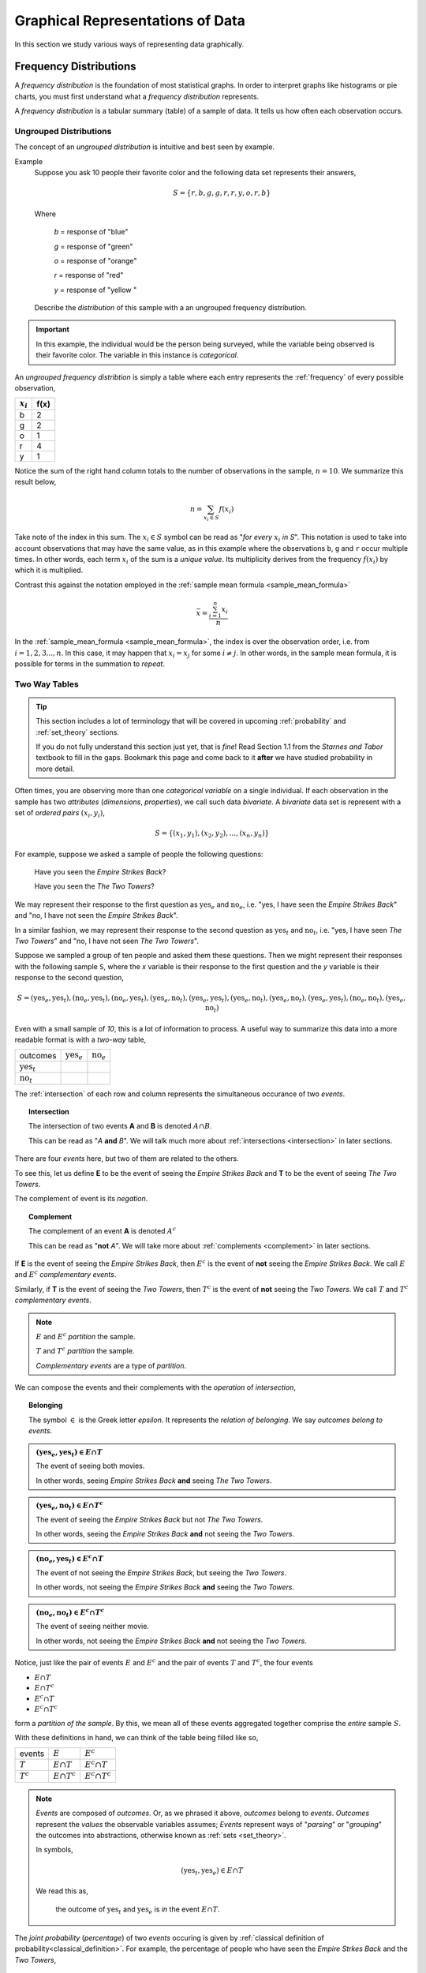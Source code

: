 .. _graphical_representations_of_data:

=================================
Graphical Representations of Data
=================================

In this section we study various ways of representing data graphically. 

.. _frequency_distributions:

Frequency Distributions
=======================

A *frequency distribution* is the foundation of most statistical graphs. In order to interpret graphs like histograms or pie charts, you must first understand what a *frequency distribution* represents.

A *frequency distribution* is a tabular summary (table) of a sample of data. It tells us how often each observation occurs. 

.. _ungrouped_frequency_distributions:

Ungrouped Distributions
-----------------------

The concept of an *ungrouped distribution* is intuitive and best seen by example.

Example
    Suppose you ask 10 people their favorite color and the following data set represents their answers,

    .. math:: 
        S = \{ r, b, g, g, r, r, y, o, r, b \}

    Where 

        *b* = response of "blue"

        *g* = response of "green"

        *o* = response of "orange"

        *r* = response of "red"

        *y* = response of "yellow "

    Describe the *distribution* of this sample with a an ungrouped frequency distribution.

.. important::

	In this example, the individual would be the person being surveyed, while the variable being observed is their favorite color. The variable in this instance is *categorical*.
	 
An *ungrouped frequency distribtion* is simply a table where each entry represents the :ref:`frequency` of every possible observation,

+-------------+------+
| :math:`x_i` | f(x) |
+=============+======+
| b           | 2    |
+-------------+------+
| g           | 2    |
+-------------+------+
| o           | 1    |
+-------------+------+
| r           | 4    |
+-------------+------+
| y           | 1    |
+-------------+------+

Notice the sum of the right hand column totals to the number of observations in the sample, :math:`n = 10`. We summarize this result below,

.. math:: 

    n = \sum_{x_i \in S} f(x_i)

Take note of the index in this sum. The :math:`x_i \in S` symbol can be read as "*for every* :math:`x_i` *in S*". This notation is used to take into account observations that may have the same value, as in this example where the observations ``b``, ``g`` and ``r`` occur multiple times. In other words, each term :math:`x_i` of the sum is a *unique value*. Its multiplicity derives from the frequency :math:`f(x_i)` by which it is multiplied.

Contrast this against the notation employed in the :ref:`sample mean formula <sample_mean_formula>`

.. math:: 

    \bar{x} = \frac{ \sum^n_{i=1} x_i }{n}

In the :ref:`sample_mean_formula <sample_mean_formula>`, the index is over the observation order, i.e. from :math:`i = 1, 2, 3 ..., n`. In this case, it may happen that :math:`x_i = x_j` for some :math:`i \neq j`. In other words, in the sample mean formula, it is possible for terms in the summation to *repeat*. 

.. _two_way_tables:

Two Way Tables
--------------

.. tip::

	This section includes a lot of terminology that will be covered in upcoming :ref:`probability` and :ref:`set_theory` sections.
	
	If you do not fully understand this section just yet, that is *fine*! Read Section 1.1 from the *Starnes and Tabor* textbook to fill in the gaps. Bookmark this page and come back to it **after** we have studied probability in more detail.
	
Often times, you are observing more than one *categorical variable* on a single individual. If each observation in the sample has two *attributes* (*dimensions*, *properties*), we call such data *bivariate*. A *bivariate* data set is represent with a set of *ordered pairs* :math:`(x_i, y_i)`,

.. math::

	S = \{ (x_1, y_1), (x_2, y_2), ... , (x_n, y_n) \}
	

For example, suppose we asked a sample of people the following questions:

	Have you seen the *Empire Strikes Back*?
	
	Have you seen the *The Two Towers*?
	
We may represent their response to the first question as :math:`\text{yes}_{e}` and :math:`\text{no}_{e}`, i.e. "yes, I have seen the *Empire Strikes Back*" and "no, I have not seen the *Empire Strikes Back*". 

In a similar fashion, we may represent their response to the second question as :math:`\text{yes}_{t}` and :math:`\text{no}_{t}`, i.e. "yes, I have seen *The Two Towers*" and "no, I have not seen *The Two Towers*".

Suppose we sampled a group of ten people and asked them these questions. Then we might represent their responses with the following sample ``S``, where the *x* variable is their response to the first question and the *y* variable is their response to the second question,

.. math::

	S = { (\text{yes}_{e}, \text{yes}_{t}), (\text{no}_{e}, \text{yes}_{t}), (\text{no}_{e}, \text{yes}_{t}), (\text{yes}_{e}, \text{no}_{t}), (\text{yes}_{e}, \text{yes}_{t}), (\text{yes}_{e}, \text{no}_{t}),(\text{yes}_{e}, \text{no}_{t}),(\text{yes}_{e}, \text{yes}_{t}), (\text{no}_{e}, \text{no}_{t}), (\text{yes}_{e}, \text{no}_{t})}
	 	
	 	
Even with a small sample of *10*, this is a lot of information to process. A useful way to summarize this data into a more readable format is with a *two-way* table, 

+-------------------------+------------------------+-----------------------+
| outcomes                | :math:`\text{yes}_{e}` | :math:`\text{no}_{e}` |
+-------------------------+------------------------+-----------------------+
|  :math:`\text{yes}_{t}` |                        |                       |
+-------------------------+------------------------+-----------------------+
| :math:`\text{no}_{t}`   |                        |                       |
+-------------------------+------------------------+-----------------------+

The :ref:`intersection` of each row and column represents the simultaneous occurance of two *events*.

.. topic:: Intersection

	The intersection of two events **A** and **B** is denoted :math:`A \cap B`. 
	
	This can be read as "*A* **and** *B*". We will talk much more about :ref:`intersections <intersection>` in later sections.

There are four *events* here, but two of them are related to the others.
	
To see this, let us define **E** to be the event of seeing the *Empire Strikes Back* and **T** to be the event of seeing *The Two Towers*. 

The complement of event is its *negation*. 

.. topic:: Complement

	The complement of an event **A** is denoted :math:`A^c`
	
	This can be read as "**not** *A*". We will take more about :ref:`complements <complement>` in later sections.
	

If **E** is the event of seeing the *Empire Strikes Back*, then :math:`E^c` is the event of **not** seeing the *Empire Strikes Back*. We call :math:`E` and :math:`E^c` *complementary events*.

Similarly, if **T** is the event of seeing the *Two Towers*, then :math:`T^c` is the event of **not** seeing the *Two Towers*. We call :math:`T` and :math:`T^c` *complementary events*.

.. note::

	:math:`E` and :math:`E^c` *partition* the sample.
	
	:math:`T` and :math:`T^c` *partition* the sample.
	
	*Complementary events* are a type of *partition*.

We can compose the events and their complements with the *operation* of *intersection*,

.. topic:: Belonging

	The symbol :math:`\in` is the Greek letter *epsilon*. It represents the *relation of belonging*. We say *outcomes belong to events*.
	
.. admonition:: :math:`(\text{yes}_{e}, \text{yes}_{t}) \in E \cap T`

	The event of seeing both movies.
	
	In other words, seeing *Empire Strikes Back* **and** seeing *The Two Towers*.
	
.. admonition:: :math:`(\text{yes}_{e}, \text{no}_{t}) \in E \cap T^c`

	The event of seeing the *Empire Strikes Back* but not *The Two Towers*.
	
	In other words, seeing the *Empire Strikes Back* **and** not seeing the *Two Towers*.
	
.. admonition:: :math:`(\text{no}_{e}, \text{yes}_{t}) \in E^c \cap T`
	
	The event of not seeing the *Empire Strikes Back*, but seeing the *Two Towers*.
	
	In other words, not seeing the *Empire Strikes Back* **and** seeing the *Two Towers*.
	
.. admonition:: :math:`(\text{no}_{e}, \text{no}_{t}) \in E^c \cap T^c`

	The event of seeing neither movie.
	
	In other words, not seeing the *Empire Strikes Back* **and** not seeing the *Two Towers*. 
	

Notice, just like the pair of events :math:`E` and :math:`E^c` and the pair of events :math:`T` and :math:`T^c`, the four events

- :math:`E \cap T`
- :math:`E \cap T^c`
- :math:`E^c \cap T`
- :math:`E^c \cap T^c`

form a *partition of the sample*. By this, we mean all of these events aggregated together comprise the *entire* sample :math:`S`.

With these definitions in hand, we can think of the table being filled like so,

+-------------------------+------------------------+-----------------------+
|   events                | :math:`E`              | :math:`E^c`           |
+-------------------------+------------------------+-----------------------+
|  :math:`T`              | :math:`E \cap T`       | :math:`E^c \cap T`    |
+-------------------------+------------------------+-----------------------+
|       :math:`T^c`       | :math:`E \cap T^c`     | :math:`E^c \cap T^c`  |
+-------------------------+------------------------+-----------------------+

.. note:: 

	*Events* are composed of *outcomes*. Or, as we phrased it above, *outcomes* belong to *events*. *Outcomes* represent the *values* the observable variables assumes; *Events* represent ways of "*parsing*" or "*grouping*" the outcomes into abstractions, otherwise known as :ref:`sets <set_theory>`.
	
	In symbols,
	
	.. math::
	
		(\text{yes}_{t}, \text{yes}_{e}) \in E \cap T
		
	We read this as, 
		
		the outcome of :math:`\text{yes}_{t}` and :math:`\text{yes}_{e}` is *in* the event :math:`E \cap T`.
	
The *joint probability* (*percentage*) of two *events* occuring is given by :ref:`classical definition of probability<classical_definition>`. For example, the percentage of people who have seen the *Empire Strkes Back* and the *Two Towers*,

.. math::

	P(E \cap T) = \frac{n(E \cap T)}{n(S)}
	
In this case, :math:`n(S)=10`. To find :math:`n(E \cap T)`, we count up all the *outcomes* that satisfy the condition of seeing both movines, or in symbols,

.. math::
	
	(\text{yes}_{t}, \text{yes}_{e}) \in E \cap T
	
And similarly for the rest of the events.
	
+-------------------------+------------------------+-----------------------+
| outcomes                | :math:`\text{yes}_{e}` | :math:`\text{no}_{e}` |
+-------------------------+------------------------+-----------------------+
|  :math:`\text{yes}_{t}` |           3            |          2            |
+-------------------------+------------------------+-----------------------+
| :math:`\text{no}_{t}`   |           4            |          1            |
+-------------------------+------------------------+-----------------------+

Therefore,

.. math::

	P(E \cap T) = \frac{3}{10} = 0.30
	

In plain English, "*30 percent of people in this sample have seen both movies*".
	
There are many things a table like this tells us. In the next few sections we will take a look at a few of the important facts it is telling us. 

As we study this table, keep in mind the following question,

.. admonition:: Think About It

	In what ways does this table add up to 100%?
	
Whenever we encounter something that sums to 100%, it is a fair guess it represents a type of *distribution*.

.. _joint_frequency_distribution:

Joint Frequency Distribution
****************************

The most obvious to make this table equal *100%* is through its *joint frequency distribution*. Each entry in the table must sum to the total number of observations,

.. math::

	n(E \cap T) + n(E \cap T^c) + n(E^c \cap T) + n(E^c \cap T^c) = n
	
Where :math:`n` is the total number. In this case, we have,

.. math::

	3 + 4 + 2 + 1 = 10
	
We may also express this in terms of *relative joint frequency*, by dividing through by the total number of observations, 10,

.. math::
	
	P(E \cap T) + P(E \cap T^c) + P(E^c \cap T) + P(E^c \cap T^c) = 1	
	

.. math::

	\frac{3}{10} + \frac{4}{10} + \frac{2}{10} + \frac{1}{10} = 1

Take note: each event, :math:`E \cap T`, :math:`E \cap T^c`, :math:`E^c \cap T` and :math:`E^c \cap T^c`, taken together divided the entire sample :math:`S` in groups that share no outcomes. In other words, each event is *mutually exclusive* with every other event. More than that, the events compass the *entire* sample space. 

We call events that divide the *entire* sample into mutually exclusive groups a *partition* of the sample. 

.. tip::

	Think of an *event* as a *group* of outcomes. Or, more precisely, a :ref:`set <set_theory>`.

.. important::

	Any time a set of events *partition* an *entire* sample into sets of *mutually exclusive* outcomes, then those events form a *distribution*. 

.. _marginal_frequency_distribution:

Marginal Frequency Distribution
*******************************

In the previous section, we observed both values of the categorical variable simultaneously. We may choose, for whatever reason, to ignore one of the variable. For example, if instead of asking every person in our example if they had seen the *Empire Strikes Back* **and** the *Two Towers*, we had only asked each individual the only first question, then we would have an ordinary frequency distribution. In others, ignoring the *y* variable, we can get the following distribution,


+---------------------------+---------------------------+
| :math:`\text{yes}_{e}`    |  :math:`\text{no}_{e}`    | 
+---------------------------+---------------------------+
|         7                 |            3              | 
+---------------------------+---------------------------+

Notice this row represents the sum of each column in the original *joint frequency* distribution. 

.. note:: 

    You can think of this distribution being attached to the bottom *margin* of the joint frequency distribution as a row of *totals*,

    +-------------------------+------------------------+-----------------------+
    | outcomes                | :math:`\text{yes}_{e}` | :math:`\text{no}_{e}` |
    +-------------------------+------------------------+-----------------------+
    |  :math:`\text{yes}_{t}` |           3            |          2            |
    +-------------------------+------------------------+-----------------------+
    | :math:`\text{no}_{t}`   |           4            |          1            |
    +-------------------------+------------------------+-----------------------+
    |     Totals              |         7              |            3          | 
    +-------------------------+------------------------+-----------------------+


Moreover, it must also total to *n*,

.. math::

	n(E) + n(E^c) = n 

This may also be expressed in terms of percentages as,

.. math::

	P(E) + P(E^c) = 1
	
Similarly, if we had restricted our attention to only the question of whether people in the sample had seen the *Two Towers*, we would have,


+---------------------------+---------+
|         x_i               |  f(x_i) |
+---------------------------+---------+
| :math:`\text{yes}_{t}`    |    5    | 
+---------------------------+---------+
| :math:`\text{no}_{t}`     |    5    | 
+---------------------------+---------+

Notice this column represents the sum of each row in the original *joint frequency* distribution. 

.. note::

    You can think of this table being attached to the right *margin* of the *joint frequency distribution* as a column of *totals*,

    +-------------------------+------------------------+-----------------------+-------+
    | outcomes                | :math:`\text{yes}_{e}` | :math:`\text{no}_{e}` | Total |
    +-------------------------+------------------------+-----------------------+-------+
    |  :math:`\text{yes}_{t}` |           3            |          2            |   5   |
    +-------------------------+------------------------+-----------------------+-------+
    | :math:`\text{no}_{t}`   |           4            |          1            |   5   |
    +-------------------------+------------------------+-----------------------+-------+

Morever, it must also total to *n*,

.. math::

	n(T) + n(T^c) = n
	
Or, expressed in terms of percentages,

.. math::

	P(T) + P(T^c) = 1
	
.. important::

	The equation,
	
	.. math::
	
		P(A) + P(A^c) = 1
		
	is known as the :ref:`law_of_complements`.
	
When one variable is ignored entirely, i.e. if only one variable is observed for each individual, the distribution formed by the *partition* is known as a *marginal frequency distribution*.

.. _conditional_frequency_distribution:

Conditional Frequency Distribution
**********************************

Yet another way to make this table equal *100%* is through its *conditional frequency distribution*. A *conditional frequency distribution* can be understood as the distribution of one variable *given the value of the other variable*. 

A more precise definition of a *conditional frequency* of :math:`x_i` given :math:`y_i` might go,

    The *conditional frequency* is proportion of times the outcomes :math:`x_i` **and** :math:`y_i` are observed simultaneously as compared to the number of times the outcome :math:`y_i` is observed alone. 

We can state this definition mathematically,

.. math::

    P(A | B) = \frac{n(A \cap B)}{n(B)}

Where **A** is defined as the event of the variable :math:`x_i` being observed to be a particular value and **B** is defined as the event of the variable :math:`y_i` being observed to be a particular value.

In other words, in the context of our example, where each variable may assume two values,

.. math::

    x = \text{yes}_e, \text{no}_e

.. math::

    y = \text{yes}_t, \text{no}_t

We have the following outcomes that belong to **E**, the event of seeing the *Empire Strikes Back*,

.. math::

    (\text{yes}_e, \text{yes}_t) \in E

.. math::

    (\text{yes}_e, \text{no}_t) \in E

And, likewise, we have the following outcomes that belong to **T**, the event of seeing the *Two Towers*,

.. math::

    (\text{yes}_e, \text{yes}_t) \in T

.. math::

    (\text{no}_e, \text{yes}_t) \in T

The *conditional distribution* of either variable with respect to the other can be understood as follows:

The *conditional distribution of people who have seen the Empire Strikes Back* answers the following question:

- What percent of the people who have seen *Empire Strikes Back* have seen the *Two Towers*?
- What percent of the people who have seen *Empire Strike Back* have *not* seen the *Two Towers*?

In other words, *given* a person has seen *Empire Strikes Back*, the conditional distribution will tell you what *percent* of the **reduced** sample has seen or not seen the *Two Towers*.

In this case, we are conditioning on the :math:`x` variable, the variable which measures whether or not someone has *Empire Strikes Back*. We may also *condition* on the :math:`y` variable, to get the *conditional distribution of people who have seen the Two Towers*. This distribution will answer the following questions,

- What percent of the people who have seen *Two Towers* have seen the *Empire Strikes Back*?
- What percent of the people who have seen *Two Towers* have *not* seen the *Empire Strikes Back*?


.. important::

    The questions:

    - What percent of the people who have seen *Empire Strikes Back* have seen the *Two Towers*?
    - What percent of the people who have seen *Two Towers* have seen the *Empire Strikes Back*?

    are not asking the same question. The difference is subtle, but huge!

In the first case, we are narrowing our attention down to *only* those people who have seen the *Empire Strikes Back* and asking what percent of them have seen the *Two Towers*. Therefore, to calculate the conditional frequency of *Two Towers* viewership given *Empire Strikes Back* viewership ,

.. math::

    P(T | E) = \frac{n(T \cap E)}{n(E)} = \frac{3}{7}

Whereas in the second case, we are narrowing our attention down to *only* those people who have seen *Two Towers* and asking what percent of them have seen the *Empire Strikes Back*. Therefore, to calculate the conditional frequency of *Empire Strikes Back* viewership given *Two Towers* viewership,

.. math::

    P(E | T) = \frac{n(T \cap E)}{n(T)} = \frac{3}{5}

In other words, a higher percentage of *Two Towers* viewers have also seen *Empire Strikes Back* than the percentage of *Empire Strikes Back* viewers who have also seen the *Two Towers*.

.. _grouped_frequency_distributions: 

Grouped Distributions
---------------------                                                

Up to this point, we have been dealing with *categorical* data. An *ungrouped* distribution is very easily extracted from *categorical* data. When we consider *quantitative* data, the situation becomes more complicated.

*Quantitative* data comes in two forms:

- Discrete
- Continuous

.. topic:: Discrete Data

	Discrete data are *countable*. 
	
	Examples
		- Number of passengers on a train
		- Number of goals scored in a soccer game
		- Number of defective batteries in a sample of 100.
                              
.. topic:: Continuous Data

	Continuous data are *uncountable*.
	
	Examples
		- Temperature on a summer day
		- Mass of a body
		- The charge of an electron

When the data are *discrete*, it *may* be possible to get by with an *ungrouped* distirbution, however *ungrouped* distributions can get cumbersome when the :ref:`range` of the data is very large. Consider a sample of data composed of the first 100 random natural numbers

.. math::

    S = \{ 97, 52, 93, ..., 10 \}

In this case, counting the frequency of each individual observation can quickly become tedious.

When the data are continuous, *ungrouped* distributions are no longer a tenable solution. For example, consider the following dataset which represents the eruption length and period between eruptions for the famous geyser `Old Faithful <https://en.wikipedia.org/wiki/Old_Faithful>`_ at Yellowstone National Park in Wymoing.

.. csv-table:: Old Faithful Eruption and Waiting Times
   :file: ../../assets/datasets/previews/old_faithful_data_preview.csv

Attempting to create an ungrouped distribution of this data would be a futile effort. Therefore, the standard approach with datasets like this is to create an *grouped* frequency distribution.

Steps
*****

If you are given a sample of *n* data points :math:`S = \{ x_1, x_2, ... , x_n \}`, then the steps for finding a *grouped* frequency distribution are as follows,

1. Find the range of the data set. 

.. math::

    R = max(S) - min(S)

2. Choose a number of classes. Typically between 5  and 20, depending on the size and type of data.

3. Find the class width. Round up, if necessary.

.. math::
    
    w = \frac{R}{n}

.. note:: 

    Using the :ref:`ceiling_function` from a future section, we could simply write,

    .. math::

        w = \lceil \frac{R}{n} \rceil

    And the *rounding* would be implied. 

4. Find the lower and upper class limits **LL**:sub:`i` and **UL**:sub:`i`, for each *i* up to *n*, i.e. for each class, by adding multiples of the class width to the sample minimum.

.. math:: 
    
    LL_i = min(S) + (i-1) \cdot w

.. math::

    UL_i = min(S) + i \cdot w

.. math::
    
    i = 1, 2, ... , n

5. Sort the data set into classes and tally up the frequency of each class.

+-------------------------------+-------------------------------+
| Class Limits                  | f(x)                          |
+-------------------------------+-------------------------------+
| :math:`LL_1 \leq x < UL_1`    | :math:`f(LL_1 \leq x < UL_1)` |
+-------------------------------+-------------------------------+
| :math:`LL_2 \leq x < UL_2`    | :math:`f(LL_2 \leq x < UL_2)` |
+-------------------------------+-------------------------------+
| ...                           | ...                           |
+-------------------------------+-------------------------------+
| :math:`LL_n \leq x \leq UL_n` | :math:`f(LL_n \leq x < UL_n)` |
+-------------------------------+-------------------------------+

.. important:: 
    
    Note each class is inclusive, :math:`\leq`, with respect to the *lower limit*, while it is strictly exclusive, :math:`<`, with respect to the *upper limit*. This is so the classes are *mutually exclusive*, or to the say the same thing in a different way, a single observation cannot be assigned to two different classes; Every individual can belong to *only* one class.

    This applies to every class except the last, which must include the *upper limit*. Otherwise, the distribution would be missing a single value: the maximum value of the sample. 

Example 
    Suppose you measure the height of everyone in your class and get the following sample of data, where each observation in the data set is measured in feet,

    .. math::

        S = \{ 5.7, 5.8, 5.5, 5.7, 5.9, 6.3, 5.3, 5.5, 5.4, 5.3, 5.7, 5.9 \}

    Find the grouped frequency distribution for this sample of data using :math:`n = 5` classes.

First we find the sample range,

.. math:: 

    R = max(S) - min(S) = 6.3 - 5.3 = 1.0

We divide this interval into 5 sub-intervals, called *classes*,

.. math:: 

    w = \frac{1.0}{5} = 0.20

Then the lower class limits and upper class limits are found by adding successive multiples of the class width to the minimum value of the sample.

The limits of the first class are given by, 

.. math:: 

    LL_1 = 5.3 + 0 \cdot 0.20 = 5.3

.. math:: 

    UL_1 = 5.3 + 1 \cdot 0.20 = 5.5 

The limits of the second class are given by,

.. math:: 

    LL_2 = 5.3 + 1 \cdot 0.20 = 5.5 

.. math:: 

    UL_2 = 5.3 + 2 \cdot 0.2 = 5.7

The limits of the third class are given by,

.. math:: 

    LL_3 = 5.3 + 2 \cdot 0.20 = 5.7

.. math:: 

    UL_3 = 5.3 + 3 \cdot 0.2 = 5.9

The limits of fourth class are given by,

.. math:: 

    LL_4 = 5.3 + 3 \cdot 0.20 = 5.9

.. math:: 

    UL_4 = 5.3 + 4 \cdot 0.2 = 6.1

The limits of the fifth class are given by,

.. math:: 

    LL_5 = 5.3 + 4 \cdot 0.20 = 6.1

.. math:: 

    UL_5 = 5.3 + 5 \cdot 0.2 = 6.3

Using this limits, we can construct the table,


+-----------------------------+----------------+
| Class Limits                | :math:`f(x_i)` |
+-----------------------------+----------------+
| :math:`5.3 \leq x_i < 5.5`  | 3              |
+-----------------------------+----------------+
| :math:`5.5 \leq x < 5.7`    | 2              |
+-----------------------------+----------------+
| :math:`5.7 \leq x < 5.9`    | 4              |
+-----------------------------+----------------+
| :math:`5.9 \leq x < 6.1`    | 2              |
+-----------------------------+----------------+
| :math:`6.1 \leq x \leq 6.3` | 1              |
+-----------------------------+----------------+

.. tip:: 

    A quick check to verify the *grouped frequency distribution* has been constructed correctly is to sum the frequencies and ensure they total up to the number of samples.

    In this case, the total number of samples is 12 and,

    .. math::

        12 = 3 + 2 + 4 + 2 + 1

.. _histograms:

Histograms
==========

A *histogram* is a graphical representation of a :ref:`frequency distribution <frequency_distributions>`. The *classes* or *bins* are plotted on the *x-axis* against the frequency of each *class* on the *y-axis*.

.. plot:: assets/plots/histograms/histogram_random.py

The *width* of the bars is normalized so that the bars of the histogram meet. 

.. _histogram_variatians:

Variations
----------

A basic *histogram* can be modified to accomodate a variety of scenarios, depending on the specifics of the problem. In each case below, the sample's frequency distribution is used as the basis for constructing the graph.

.. _dot_plots:

Dot Plots
*********

Instead bars with differing heights, *dot plots* use *stacked dots* to represent the number of times each observation occurs, i.e. its frequency. 

Suppose a quiz with nine questions was administered to an A.P. Statistics course. The following sample represents the number of questions answered correctly by each student in this class,

.. math:: 
    
    S = \{ 3, 3, 4, 4, 4, 5, 5, 6, 6, 6, 6, 6, 6, 7, 7, 9 \}

Then the dot plot is constructed by drawing a number of dots above a point on the number line that corresponds to the *frequency* of that observation.

.. plot:: assets/plots/other/dot_plot.py

*Dot plots* are a quick and easy to represent a sample of data graphically. When in doubt, throw together a dot plot to see if it gives you any clues about the distribution.

.. _stem_leaf_plots:

Stem-Leaf Plots
***************

A *stem-leaf* plot is a type of histogram where the classes are determined by the leading digits of the observation values. 

For example, you measured the average annual rainfall in inches for Maryland over the course of 20 years and arrived at the following sample,

.. math:: 

    S = \{ 46 \text{ in}, 52 \text{ in},  33 \text{ in}, 42 \text{ in}, 43 \text{ in}, 51 \text{ in}, 31 \text{ in}, 27 \text{ in}, 49 \text{ in}, 47 \text{ in}, 37 \text{ in}, 50 \text{ in}, 42 \text{ in}, 46 \text{ in}, 61 \text{ in}, 37 \text{ in}, 46 \text{ in}, 47 \text{ in}, 51 \text{ in}, 33 \text{ in} \}

A *stem-and-leaf* plot is a *tabular summary* (table) where the first column, called the *stem* column, is the leading digits that occurs in the sample, in this case ``3``, ``4``, ``5`` and ``6``. The digits after the leading digit after tallied up and written in ascending order in the second column, called the *leaf* column,

+------+----------------------------+
| Stem |         Leaf               |
+------+----------------------------+
|   3  | 3, 3, 7,                   |
+------+----------------------------+
|   4  | 2, 2, 3, 6, 6, 6, 9, 7, 7  |
+------+----------------------------+
|   5  | 0, 1, 1, 2                 |
+------+----------------------------+
|   6  | 1,1                        |
+------+----------------------------+

*Stem-and-leaf* plots are convenient for finding the :ref:`mode` of a distribution; the :ref:`mode` is simply the observation with the most number of leaves, in this case, ``46`` inches.

.. _relative_frequency_plots:

Relative Frequency Plots
************************

*Relative frequency* histograms express the frequency of each class as a *percentage* of the total observations in the sample, 

.. math::
    r(x_i) = \frac{f(x_i)}{n}

Recall that the sum of frequencies is *n*,

.. math:: 

    n = \sum_{x_i \in S} f(x_i)

Therefore, the sum of *relative frequencies* is,

.. math::

    \sum_{x_i \in S} r(x_i) = \sum_{x_i \in S} \frac{f(x_i)}{n}

Since the sum does not depend on *n*, we can factor :math:`\frac{1}{n}` out of the denominator,

.. math::

     = \frac{1}{n} \cdot \sum_{x_i \in S} f(x_i)

Whence, we apply the *Frequency Equation* to get,

.. math::

    = \frac{1}{n} \cdot n = 1

In other words, the sum of *relative frequencies* is equal to 1, 

.. math::

    \sum_{x_i \in S} r(x_i) = 1

This intuitive result simply means the distribution must total to *100%*.

In other words, *relative frequency* histograms do not change the shape of the distribution; they scale (*normalize*) the distribution so that the sum of class frequencies is *100%*.

.. plot:: assets/plots/histograms/histogram_relative.py


Pie Charts
**********

*Pie charts* are a special type of relative frequency histogram. Since the relative frequencies sum to 1, we can represent the distribution as *one* circle and then express the proportion the distribtion that belongs to class by the proportion of area in a circular sector.

In other words, the size of each slice of the pie represents the relative frequency of that class. 

(TODO plot)

.. _distribution_shapes:

Distribution Shapes
-------------------

The shape of the histogram tells a story about the distribution of the sample. 

.. _uniform_shape:

Uniform
*******

A histogram where each class is approximately level with every other class is known as a *uniform* distribution. 

.. plot:: assets/plots/histograms/histogram_uniform.py

A *uniform distribution* tells us each class is *equally likely*. In other words, if we were to randomly select an individual from this sample, there is an equal chance the selected individual will come from each class. 

Example
    Find yourself a die and roll it 30 or so times, keeping track of each outcome. Once you have a large enough sample, create and graph a frequency distribution. The resulting display will approximate a *uniform* distribution.

Normal
******

A histogram where the classes are symmetric and decreasing around a common point is known as *normal*.

.. plot:: assets/plots/histograms/histogram_normal.py

The line of symmetry in a perfectly symmetrical distribution is the :ref:`median`. The reason for this can seen by equating the *area* under the distribution with the proportion of the sample that belongs to that area. Since the *areas* on either side of a symmetric distribution are equal,

.. image:: ../../assets/imgs/statistics/normal_distribution_graphic.jpg

It follows these areas both represent fifty percent of the distribution. 

A *normal distribution* tells us classes closer to the :ref:`median` are more likely to be observed.

Example
    :download:`Old Faithful Data Set <../../assets/datasets/old_faithful_data.csv>`.

*Old Faithful* is a famous hot-water geyser in Yellowstone National Park that erupts every 45 minutes to 2 hours. 

.. image:: ../../assets/imgs/context/old_faithful.jpg
    :width: 200
    :align: center

The first column of this dataset represents the *length of an eruption in minutes* while the second column represents the *waiting time in minutes* until the next eruption.

.. note::

    We will construct the histogram for this dataset in class using **Python3** using the *length of an eruption in minutes*.

.. note:: 

    We will also look at this dataset again when we get to :ref:`correlation` and :ref:`scatter_plots`.
    
Bimodal
*******

A histogram where two classes are more frequent than the other classes in the distribution is known as *bimodal*.

.. plot:: assets/plots/histograms/histogram_bimodal.py

Example
    :download:`Meteorite Data Set <../../assets/datasets/meteorite_landings_data.csv>`.

Skewed
******

Definition
    A *skew* is a feature of sample where more data is *clustered* on one side of the sample than the other. We say such data are "*skewed*", or that it exhibits "*skewness*". 

A *skewed* distribution has *tails*, indicating the distribution is not symmetric (or, *asymmetric*). Individuals drawn from a *skewed* distribution are more likely to have extreme values. By "*extreme*" we mean values outside of the intervals where the majority of the distribution lies. 

**Skewed Right**

.. plot:: assets/plots/histograms/histogram_skewed_right.py

Example
    :download:`here <../../assets/datasets/roman_emperors_data.csv>`.

.. note::

    We will construct the histogram for this dataset in class using **Python3** in :ref:`project_three`.

**Skewed Left**

.. plot:: assets/plots/histograms/histogram_skewed_left.py
    
.. _ogives:

Ogives
======

An *ogive* is a histogram of the *cumulative frequency*. The difference between *frequency* and *cumulative frequency* is slight, but potent.

Frequency
    :math:`f(x_i)`

    The number of times an observation :math:`x_i` occurs in a sample.

Cumulative Frequency
    :math:`F(x_i)`

    The number of times an observation *less than or equal to* :math:`x_i` occurs in a sample.

Notice, by definition,

.. math::

    F(x_i) = \sum^{i}_{j = 1} f(x_j)

.. warning::

    Be mindful of the *indices* in the summation. This summation says "*add up all the frequencies up to a certain observation* :math:`x_i`".

In order to construct an *ogive* or a *cumulative frequency histogram*, we first have to find the *cumulative frequency distribution*.

Recall the *frequency distribution* created in the :ref:`ungrouped_frequency_distributions` section. The *cumulative frequency* of this distribution can be found by adding another column :math:`F(x_i)` that sums up the the individual frequencies of all the classes up to that class,

+-----------------------------+----------------+------------------------+
| Class Limits                | :math:`f(x_i)` | :math:`F(x_i)`         |
+-----------------------------+----------------+------------------------+
| :math:`5.3 \leq  x_i < 5.5` | 3              | 3                      |
+-----------------------------+----------------+------------------------+
| :math:`5.5 \leq x < 5.7`    | 2              | 5 = 2 + 3              |
+-----------------------------+-----------------------------------------+
| :math:`5.7 \leq x < 5.9`    | 4              | 9 = 4 + 2 + 3          |
+-----------------------------+----------------+------------------------+
| :math:`5.9 \leq x < 6.1`    | 2              | 11 = 2 + 4 + 2 + 3     |
+-----------------------------+----------------+------------------------+
| :math:`6.1 \leq x \leq 6.3` | 1              | 12 = 1 + 2 + 4 + 2 + 3 |
+-----------------------------+----------------+------------------------+

.. plot:: assets/plots/histograms/histogram_and_ogive.py

Distribution Shapes
-------------------

All *cumulative frequency histograms* (*ogives*) are *monotonic*. A *monotonic* functions is *non-decreasing*. Another way of saying *non-decreasing* is to say "*always increases or stays the same*". The reason for this should be clear: we are always adding quantities to the cumulative frequency as :math:`x_i` increases. The *cumulative frequency* never *decreases*. 

Thus, it can sometimes be difficult to discern any features of the distribution from the cumulative frequency histogram. Nevertheless, closer inspection reveals a few things we can infer.

Uniform
*******

.. plot:: assets/plots/ogives/ogive_uniform.py

.. note::

    Notice each step in the ogive increase by roughly the same amount. This is because frequencies in a uniform distribution are roughly equal.

Normal
******

.. plot:: assets/plots/ogives/ogive_normal.py

.. note::

    Notice the steps in the graph increase in size up to the center and then decrease in size until the ogive levels off. This is because normal distributions are centered around the mean and drop off in frequency as distance from the mean increases. 

Bimodal
*******

.. plot:: assets/plots/ogives/ogive_bimodal.py

.. note::
    
    Notice there are two steps in the graph larger than the rest, due to the large frequencies of the modes in a bimodal distribution.

Skewed
******

Skewed Right
    .. plot:: assets/plots/ogives/ogive_skewed_right.py

Skewed Left
    .. plot:: assets/plots/ogives/ogive_skewed_left.py

Variations
----------

Stacked Bar Chart
*****************

A *stacked bar chart* is a type of *ogive* that is used specifically for *categorical data*. In particular, it is meant to visualize the :ref:`conditional_frequency_distribution` of one categorical variable with respect to all the other values of the other categorical variable.

With a *stacked bar chart*, the sample is broken up into non-overlapping (:ref:`mutual exclusive <mutual_exclusion>`) groups. The *conditional distribution* of each group is plotted as a vertical bar that totals to 100%,

.. plot:: assets/plots/other/stacked_bar_chart.py

Each bar of the graph is *conditioned* on one variable. In this example, the *condition* is the event of a red object or a blue object. *Given* a blue object has been selected from the groups on the horizontal axis, the *conditional distribution* of shape (i.e., duck or ball) is plotted on the vertical axis.

In this example, the *red* group is broken down into a distribution of *ducks* and *balls* according to the formulae,

.. math::

	P( \text{Duck} \mid \text{Red}) = \frac{n( \text{Duck and Red} ) }{n( \text{Red})}

.. math::

	P( \text{Ball} \mid \text{Red}) = \frac{n( \text{Ball and Red} ) }{n( \text{Red})}
	
Where as the *blue* group is broken down into a distribution of *ducks* and *balls* according to the formulae,

.. math::

	P( \text{Duck} \mid \text{Blue}) = \frac{n( \text{Duck and Blue} ) }{n( \text{Blue})}

.. math::

	P( \text{Ball} \mid \text{Blue}) = \frac{n( \text{Ball and Blue} ) }{n( \text{Blue})}
	


Boxplots
========

While :ref:`histograms` and :ref:`ogives` provide a wealth of information about the sample distribution, they do not give us the whole picture. A *boxplot* can help fill in the blind spots, providing deeper insight in the nature of the distribution you are analyzing.

Construction
------------

Every *boxplot* requires five numbers. It may surprise you to find out (but probably not) these numbers are referred to as a *Five Number Summary*.

.. important::

    Statisticians are bad at naming things.

Five Number Summary
*******************

1. Find the maximum observation.
2. Find the 75 :sup:`th` percentile (*third quartile*)
3. Find the 50 :sup:`th` percentile (*median*)
4. Find the 25 :sup:`th` percentile (*first quartile*)
5. Find the minimum observation.


.. note::

    These terms (minimum, percentile and maximum) are defined in the :ref:`point_estimation` section.
    
The middle three numbers, i.e. the third quartile, the median and the first quartile, from the *box* of the *boxplot*. The numbers on the ends, i.e. the maximum and minimum, are sometimes known as the *whiskers*. 

By definition, the *box* of the *boxplot* will show you where 50% of the distribution is centered. In other words, between the third quartile and the first quartile, you will find 50% of all observations in a sample.
 
Distribution Shapes
-------------------

A boxplot provides another window into a distribution by revealing the characteristic features of important distribution *shapes*.

The comparative lengths of the boxplot *whiskers* show us in what direction the distribution is being pulled by :ref:`outliers <outliers>`.

For this last reason, *boxplots* are often useful graphical tools for quickly identifying *outliers*. We will talk more about how to use *boxplots* to identify outlying observations when we get to the :ref:`interquartile_range` descriptive statistic in the next section.

For now, we present various boxplots in order to exhibit how the distribution shape is manifested in the relative lengths of the whisker.

Normal
******

.. plot:: assets/plots/boxplots/boxplot_normal.py

A *normal* boxplot has a *box* that sits evenly between its *whiskers*. The length of the left *whisker* is roughly equal to the length of the right *whisker*. There are no *outlying observations* to skew the whiskers. 

Notice the red line that represents the *median* is roughly centered within the *box*.

Skewed
******

**Skewed Right**

.. plot:: assets/plots/boxplots/boxplot_skewed_right.py

A *skewed right* boxplot has a *box* with lopsided *whiskers*. Its right *whisker* is pulled in the direction of the skew, i.e. towards the right. The presence of outlying observations on the right causes the distribution to *stretch* towards them. 

Notice the red line that represents the median sits close to the left side of the *box*, where the majority of the distribution lies. 


**Skewed Left**

.. plot:: assets/plots/boxplots/boxplot_skewed_left.py

A skewed left boxplot has a *box* with lopsided *whiskers*. Its left *whisker* is pulled in the direction of the skew, i.e towards the left. The presence of outlying observations on the left causes the distribution to *stretch* towards them.

Notice the red line that represents the median sits close to the right side of the *box*, where the majority of the distribution lies.
